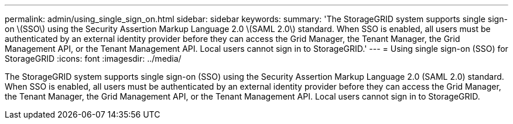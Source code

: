 ---
permalink: admin/using_single_sign_on.html
sidebar: sidebar
keywords: 
summary: 'The StorageGRID system supports single sign-on \(SSO\) using the Security Assertion Markup Language 2.0 \(SAML 2.0\) standard. When SSO is enabled, all users must be authenticated by an external identity provider before they can access the Grid Manager, the Tenant Manager, the Grid Management API, or the Tenant Management API. Local users cannot sign in to StorageGRID.'
---
= Using single sign-on (SSO) for StorageGRID
:icons: font
:imagesdir: ../media/

[.lead]
The StorageGRID system supports single sign-on (SSO) using the Security Assertion Markup Language 2.0 (SAML 2.0) standard. When SSO is enabled, all users must be authenticated by an external identity provider before they can access the Grid Manager, the Tenant Manager, the Grid Management API, or the Tenant Management API. Local users cannot sign in to StorageGRID.

